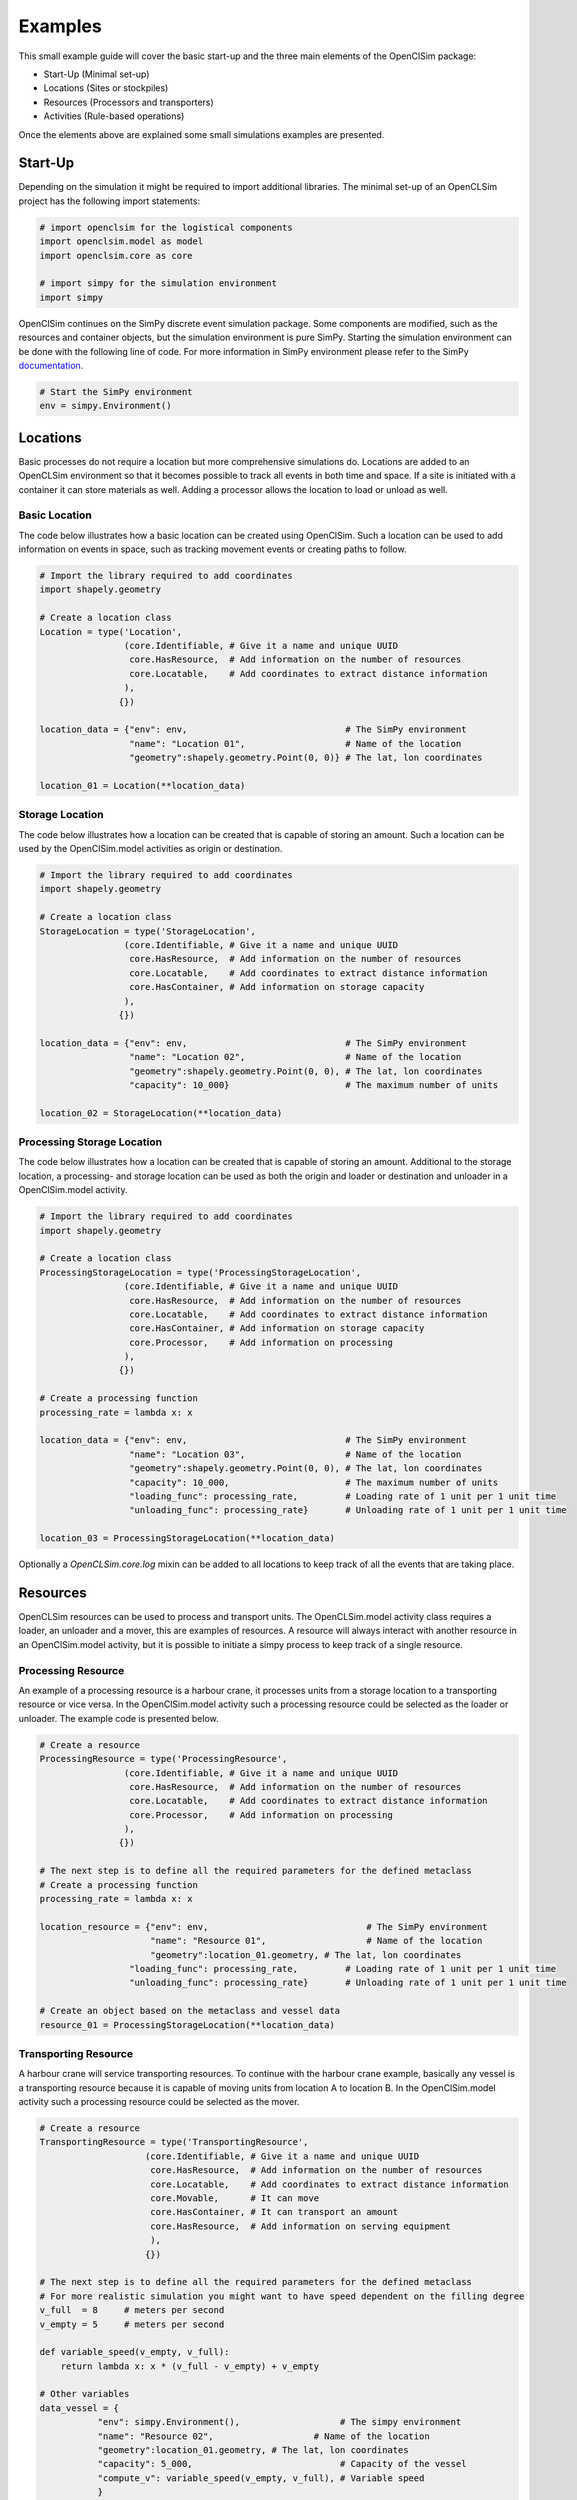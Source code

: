 ========
Examples
========

This small example guide will cover the basic start-up and the three main elements of the OpenClSim package:

- Start-Up (Minimal set-up)
- Locations (Sites or stockpiles)
- Resources (Processors and transporters)
- Activities (Rule-based operations)

Once the elements above are explained some small simulations examples are presented.


Start-Up
---------

Depending on the simulation it might be required to import additional libraries. The minimal set-up of an OpenCLSim project has the following import statements:

.. code:: ipython3

    # import openclsim for the logistical components
    import openclsim.model as model
    import openclsim.core as core

    # import simpy for the simulation environment
    import simpy

OpenClSim continues on the SimPy discrete event simulation package. Some components are modified, such as the resources and container objects, but the simulation environment is pure SimPy. Starting the simulation environment can be done with the following line of code. For more information in SimPy environment please refer to the SimPy `documentation`_.

.. code:: ipython3

    # Start the SimPy environment
    env = simpy.Environment()
  

Locations
---------

Basic processes do not require a location but more comprehensive simulations do. Locations are added to an OpenCLSim environment so that it becomes possible to track all events in both time and space. If a site is initiated with a container it can store materials as well. Adding a processor allows the location to load or unload as well.

Basic Location
~~~~~~~~~~~~~~

The code below illustrates how a basic location can be created using OpenClSim. Such a location can be used to add information on events in space, such as tracking movement events or creating paths to follow.

.. code:: ipython3

    # Import the library required to add coordinates
    import shapely.geometry
    
    # Create a location class
    Location = type('Location', 
                    (core.Identifiable, # Give it a name and unique UUID
                     core.HasResource,  # Add information on the number of resources
                     core.Locatable,    # Add coordinates to extract distance information
                    ),
                   {})
    
    location_data = {"env": env,                              # The SimPy environment
                     "name": "Location 01",                   # Name of the location
                     "geometry":shapely.geometry.Point(0, 0)} # The lat, lon coordinates
    
    location_01 = Location(**location_data)

Storage Location
~~~~~~~~~~~~~~~~

The code below illustrates how a location can be created that is capable of storing an amount. Such a location can be used by the OpenClSim.model activities as origin or destination. 

.. code:: ipython3

    # Import the library required to add coordinates
    import shapely.geometry
    
    # Create a location class
    StorageLocation = type('StorageLocation', 
                    (core.Identifiable, # Give it a name and unique UUID
                     core.HasResource,  # Add information on the number of resources
                     core.Locatable,    # Add coordinates to extract distance information
                     core.HasContainer, # Add information on storage capacity
                    ),
                   {})
    
    location_data = {"env": env,                              # The SimPy environment
                     "name": "Location 02",                   # Name of the location
                     "geometry":shapely.geometry.Point(0, 0), # The lat, lon coordinates
                     "capacity": 10_000}                      # The maximum number of units
    
    location_02 = StorageLocation(**location_data)

Processing Storage Location
~~~~~~~~~~~~~~~~~~~~~~~~~~~

The code below illustrates how a location can be created that is capable of storing an amount. Additional to the storage location, a processing- and storage location can be used as both the origin and loader or destination and unloader in a OpenClSim.model activity. 

.. code:: ipython3

    # Import the library required to add coordinates
    import shapely.geometry
    
    # Create a location class
    ProcessingStorageLocation = type('ProcessingStorageLocation', 
                    (core.Identifiable, # Give it a name and unique UUID
                     core.HasResource,  # Add information on the number of resources
                     core.Locatable,    # Add coordinates to extract distance information
                     core.HasContainer, # Add information on storage capacity
                     core.Processor,    # Add information on processing
                    ),
                   {})
    
    # Create a processing function
    processing_rate = lambda x: x

    location_data = {"env": env,                              # The SimPy environment
                     "name": "Location 03",                   # Name of the location
                     "geometry":shapely.geometry.Point(0, 0), # The lat, lon coordinates
                     "capacity": 10_000,                      # The maximum number of units
                     "loading_func": processing_rate,         # Loading rate of 1 unit per 1 unit time
                     "unloading_func": processing_rate}       # Unloading rate of 1 unit per 1 unit time
    
    location_03 = ProcessingStorageLocation(**location_data)


Optionally a *OpenCLSim.core.log* mixin can be added to all locations to keep track of all the events that are taking place.


Resources
----------

OpenCLSim resources can be used to process and transport units. The OpenCLSim.model activity class requires a loader, an unloader and a mover, this are examples of resources. A resource will always interact with another resource in an OpenClSim.model activity, but it is possible to initiate a simpy process to keep track of a single resource.

Processing Resource
~~~~~~~~~~~~~~~~~~~

An example of a processing resource is a harbour crane, it processes units from a storage location to a transporting resource or vice versa. In the OpenClSim.model activity such a processing resource could be selected as the loader or unloader. The example code is presented below.

.. code:: ipython3

    # Create a resource
    ProcessingResource = type('ProcessingResource', 
                    (core.Identifiable, # Give it a name and unique UUID
                     core.HasResource,  # Add information on the number of resources
                     core.Locatable,    # Add coordinates to extract distance information
                     core.Processor,    # Add information on processing
                    ),
                   {})
    
    # The next step is to define all the required parameters for the defined metaclass
    # Create a processing function
    processing_rate = lambda x: x

    location_resource = {"env": env,                              # The SimPy environment
                         "name": "Resource 01",                   # Name of the location
                         "geometry":location_01.geometry, # The lat, lon coordinates
                     "loading_func": processing_rate,         # Loading rate of 1 unit per 1 unit time
                     "unloading_func": processing_rate}       # Unloading rate of 1 unit per 1 unit time
    
    # Create an object based on the metaclass and vessel data
    resource_01 = ProcessingStorageLocation(**location_data)


Transporting Resource
~~~~~~~~~~~~~~~~~~~~~

A harbour crane will service transporting resources. To continue with the harbour crane example, basically any vessel is a transporting resource because it is capable of moving units from location A to location B. In the OpenClSim.model activity such a processing resource could be selected as the mover.

.. code:: ipython3

    # Create a resource
    TransportingResource = type('TransportingResource', 
                        (core.Identifiable, # Give it a name and unique UUID
                         core.HasResource,  # Add information on the number of resources
                         core.Locatable,    # Add coordinates to extract distance information
                         core.Movable,      # It can move
                         core.HasContainer, # It can transport an amount
                         core.HasResource,  # Add information on serving equipment
                         ),
                        {})
    
    # The next step is to define all the required parameters for the defined metaclass
    # For more realistic simulation you might want to have speed dependent on the filling degree
    v_full  = 8     # meters per second
    v_empty = 5     # meters per second

    def variable_speed(v_empty, v_full):
        return lambda x: x * (v_full - v_empty) + v_empty
    
    # Other variables
    data_vessel = {
               "env": simpy.Environment(),                   # The simpy environment 
               "name": "Resource 02",                   # Name of the location
               "geometry":location_01.geometry, # The lat, lon coordinates
               "capacity": 5_000,                            # Capacity of the vessel 
               "compute_v": variable_speed(v_empty, v_full), # Variable speed 
               }
    
    # Create an object based on the metaclass and vessel data
    vessel_02 = ContainerVessel(**data_vessel)

Transporting Processing Resource
~~~~~~~~~~~~~~~~~~~~~~~~~~~~~~~~

Finally, some resources are capable of both processing and moving units. Examples are dredging vessels or container vessels with deck cranes. These specific vessels have the unique property that they can act as the loader, unloader and mover in the OpenClSim.model activity.

.. code:: ipython3

    # Create a resource
    TransportingResource = type('TransportingResource', 
                        (core.Identifiable, # Give it a name and unique UUID
                         core.HasResource,  # Add information on the number of resources
                         core.Locatable,    # Add coordinates to extract distance information
                         core.Movable,      # It can move
                         core.HasContainer, # It can transport an amount
                         core.HasResource,  # Add information on serving equipment
                         core.Processor,    # Add information on processing
                         ),
                        {})
    
    # The next step is to define all the required parameters for the defined metaclass
    # For more realistic simulation you might want to have speed dependent on the filling degree
    v_full  = 8     # meters per second
    v_empty = 5     # meters per second

    def variable_speed(v_empty, v_full):
        return lambda x: x * (v_full - v_empty) + v_empty
    
    # Create a processing function
    processing_rate = lambda x: x
    
    # Other variables
    data_vessel = {
               "env": simpy.Environment(),                   # The simpy environment 
               "name": "Resource 02",                   # Name of the location
               "geometry":location_01.geometry, # The lat, lon coordinates
               "capacity": 5_000,                            # Capacity of the vessel 
               "compute_v": variable_speed(v_empty, v_full), # Variable speed 
                     "loading_func": processing_rate,         # Loading rate of 1 unit per 1 unit time
                     "unloading_func": processing_rate,       # Unloading rate of 1 unit per 1 unit time
               }
    
    # Create an object based on the metaclass and vessel data
    vessel_03 = ContainerVessel(**data_vessel)


Activities
----------

Unconditional
~~~~~~~~~~~~~


Start Events
~~~~~~~~~~~~


Stop Events
~~~~~~~~~~~


Simulations
-----------

SimPy processes
~~~~~~~~~~~~~~~

OpenClSim model
~~~~~~~~~~~~~~~

.. _documentation: https://simpy.readthedocs.io/en/latest/